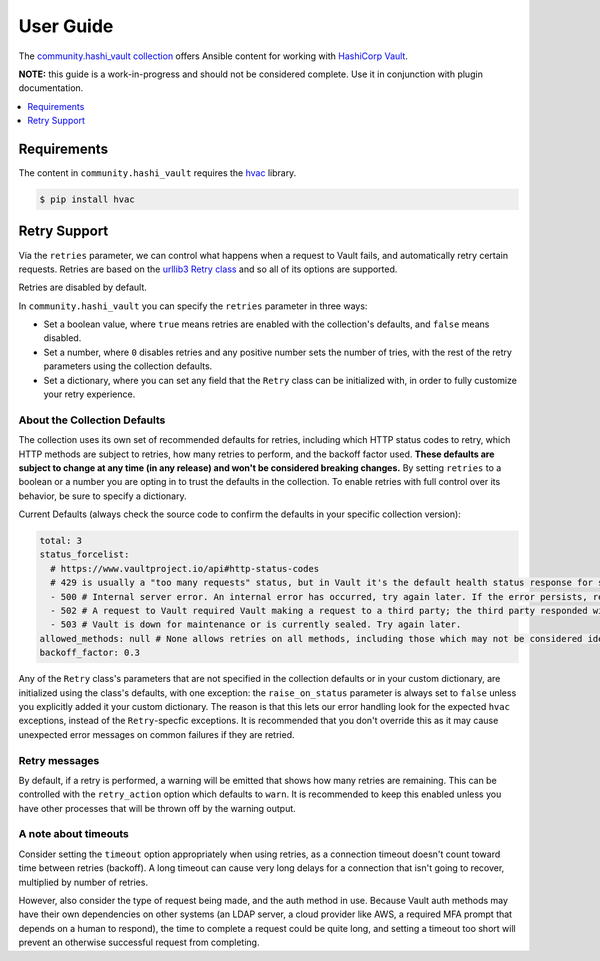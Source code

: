 .. _ansible_collections.community.hashi_vault.docsite.user_guide:

User Guide
============

The `community.hashi_vault collection <https://galaxy.ansible.com/community/hashi_vault>`_ offers Ansible content for working with `HashiCorp Vault <https://www.vaultproject.io/>`_.

**NOTE:** this guide is a work-in-progress and should not be considered complete. Use it in conjunction with plugin documentation.

.. contents::
  :local:
  :depth: 1


Requirements
------------

The content in ``community.hashi_vault`` requires the `hvac <https://hvac.readthedocs.io/en/stable/>`_ library.

.. code-block:: bash

    $ pip install hvac


Retry Support
-------------

Via the ``retries`` parameter, we can control what happens when a request to Vault fails, and automatically retry certain requests. Retries are based on the `urllib3 Retry class <https://urllib3.readthedocs.io/en/latest/reference/urllib3.util.html#urllib3.util.Retry>`_ and so all of its options are supported.

Retries are disabled by default.

In ``community.hashi_vault`` you can specify the ``retries`` parameter in three ways:

* Set a boolean value, where ``true`` means retries are enabled with the collection's defaults, and ``false`` means disabled.
* Set a number, where ``0`` disables retries and any positive number sets the number of tries, with the rest of the retry parameters using the collection defaults.
* Set a dictionary, where you can set any field that the ``Retry`` class can be initialized with, in order to fully customize your retry experience.


About the Collection Defaults
.............................

The collection uses its own set of recommended defaults for retries, including which HTTP status codes to retry, which HTTP methods are subject to retries, how many retries to perform, and the backoff factor used. **These defaults are subject to change at any time (in any release) and won't be considered breaking changes.** By setting ``retries`` to a boolean or a number you are opting in to trust the defaults in the collection. To enable retries with full control over its behavior, be sure to specify a dictionary.

Current Defaults (always check the source code to confirm the defaults in your specific collection version):

.. code-block:: yaml

    total: 3
    status_forcelist:
      # https://www.vaultproject.io/api#http-status-codes
      # 429 is usually a "too many requests" status, but in Vault it's the default health status response for standby nodes.
      - 500 # Internal server error. An internal error has occurred, try again later. If the error persists, report a bug.
      - 502 # A request to Vault required Vault making a request to a third party; the third party responded with an error of some kind.
      - 503 # Vault is down for maintenance or is currently sealed. Try again later.
    allowed_methods: null # None allows retries on all methods, including those which may not be considered idempotent, like POST
    backoff_factor: 0.3

Any of the ``Retry`` class's parameters that are not specified in the collection defaults or in your custom dictionary, are initialized using the class's defaults, with one exception: the ``raise_on_status`` parameter is always set to ``false`` unless you explicitly added it your custom dictionary. The reason is that this lets our error handling look for the expected ``hvac`` exceptions, instead of the ``Retry``-specfic exceptions. It is recommended that you don't override this as it may cause unexpected error messages on common failures if they are retried.

Retry messages
..............

By default, if a retry is performed, a warning will be emitted that shows how many retries are remaining. This can be controlled with the ``retry_action`` option which defaults to ``warn``. It is recommended to keep this enabled unless you have other processes that will be thrown off by the warning output.

A note about timeouts
.....................

Consider setting the ``timeout`` option appropriately when using retries, as a connection timeout doesn't count toward time between retries (backoff). A long timeout can cause very long delays for a connection that isn't going to recover, multiplied by number of retries.

However, also consider the type of request being made, and the auth method in use. Because Vault auth methods may have their own dependencies on other systems (an LDAP server, a cloud provider like AWS, a required MFA prompt that depends on a human to respond), the time to complete a request could be quite long, and setting a timeout too short will prevent an otherwise successful request from completing.
